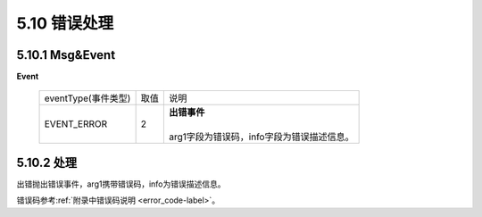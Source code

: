 5.10 错误处理 
=============

5.10.1 Msg&Event
--------------------

**Event**

    +---------------------+-------+-----------------------------------------------------------------------------------------------+
    |eventType(事件类型)  |  取值 |    | 说明                                                                                     |
    +---------------------+-------+-----------------------------------------------------------------------------------------------+
    |EVENT_ERROR          |   2   |    | **出错事件**                                                                             |
    |                     |       |    |                                                                                          |
    |                     |       |    | arg1字段为错误码，info字段为错误描述信息。                                               |
    +---------------------+-------+-----------------------------------------------------------------------------------------------+
	
5.10.2 处理
------------

出错抛出错误事件，arg1携带错误码，info为错误描述信息。

错误码参考\ :ref:`附录中错误码说明 <error_code-label>`\ 。
